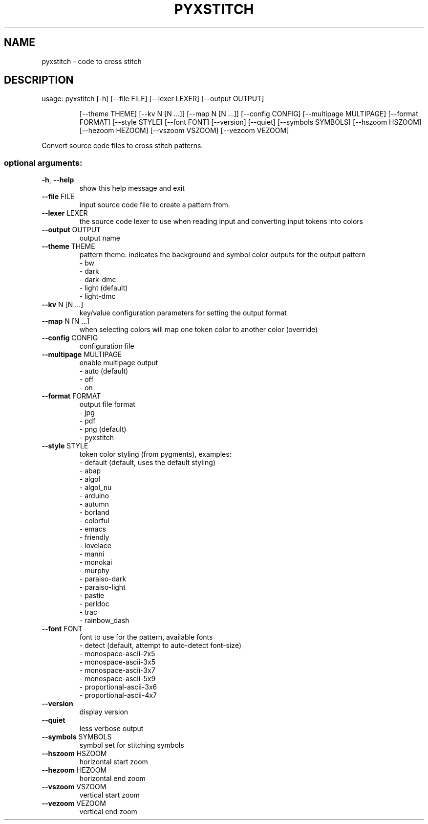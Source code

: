 .\" DO NOT MODIFY THIS FILE!  It was generated by help2man 1.47.5.
.TH PYXSTITCH "1" "August 2019" "pyxstitch <Version>" "User Commands"
.SH NAME
pyxstitch \- code to cross stitch
.SH DESCRIPTION
usage: pyxstitch [\-h] [\-\-file FILE] [\-\-lexer LEXER] [\-\-output OUTPUT]
.IP
[\-\-theme THEME] [\-\-kv N [N ...]]
[\-\-map N [N ...]] [\-\-config CONFIG]
[\-\-multipage MULTIPAGE]
[\-\-format FORMAT]
[\-\-style STYLE]
[\-\-font FONT]
[\-\-version] [\-\-quiet] [\-\-symbols SYMBOLS] [\-\-hszoom HSZOOM]
[\-\-hezoom HEZOOM] [\-\-vszoom VSZOOM] [\-\-vezoom VEZOOM]
.PP
Convert source code files to cross stitch patterns.
.SS "optional arguments:"
.TP
\fB\-h\fR, \fB\-\-help\fR
show this help message and exit
.TP
\fB\-\-file\fR FILE
input source code file to create a pattern from.
.TP
\fB\-\-lexer\fR LEXER
the source code lexer to use when reading input and
converting input tokens into colors
.TP
\fB\-\-output\fR OUTPUT
output name
.TP
\fB\-\-theme\fR THEME
pattern theme. indicates the background and symbol
color outputs for the output pattern
.br
\- bw
.br
\- dark
.br
\- dark\-dmc
.br
\- light (default)
.br
\- light\-dmc
.TP
\fB\-\-kv\fR N [N ...]
key/value configuration parameters for setting the
output format
.TP
\fB\-\-map\fR N [N ...]
when selecting colors will map one token color to
another color (override)
.TP
\fB\-\-config\fR CONFIG
configuration file
.TP
\fB\-\-multipage\fR MULTIPAGE
enable multipage output
.br
\- auto (default)
.br
\- off
.br
\- on
.TP
\fB\-\-format\fR FORMAT
output file format
.br
\- jpg
.br
\- pdf
.br
\- png (default)
.br
\- pyxstitch
.TP
\fB\-\-style\fR STYLE
token color styling (from pygments), examples:
.br
\- default (default, uses the default styling)
.br
\- abap
.br
\- algol
.br
\- algol_nu
.br
\- arduino
.br
\- autumn
.br
\- borland
.br
\- colorful
.br
\- emacs
.br
\- friendly
.br
\- lovelace
.br
\- manni
.br
\- monokai
.br
\- murphy
.br
\- paraiso\-dark
.br
\- paraiso\-light
.br
\- pastie
.br
\- perldoc
.br
\- trac
.br
\- rainbow_dash
.TP
\fB\-\-font\fR FONT
font to use for the pattern, available fonts
.br
\- detect (default, attempt to auto-detect font-size)
.br
\- monospace\-ascii\-2x5
.br
\- monospace\-ascii\-3x5
.br
\- monospace\-ascii\-3x7
.br
\- monospace\-ascii\-5x9
.br
\- proportional\-ascii\-3x6
.br
\- proportional\-ascii\-4x7
.TP
\fB\-\-version\fR
display version
.TP
\fB\-\-quiet\fR
less verbose output
.TP
\fB\-\-symbols\fR SYMBOLS
symbol set for stitching symbols
.TP
\fB\-\-hszoom\fR HSZOOM
horizontal start zoom
.TP
\fB\-\-hezoom\fR HEZOOM
horizontal end zoom
.TP
\fB\-\-vszoom\fR VSZOOM
vertical start zoom
.TP
\fB\-\-vezoom\fR VEZOOM
vertical end zoom
